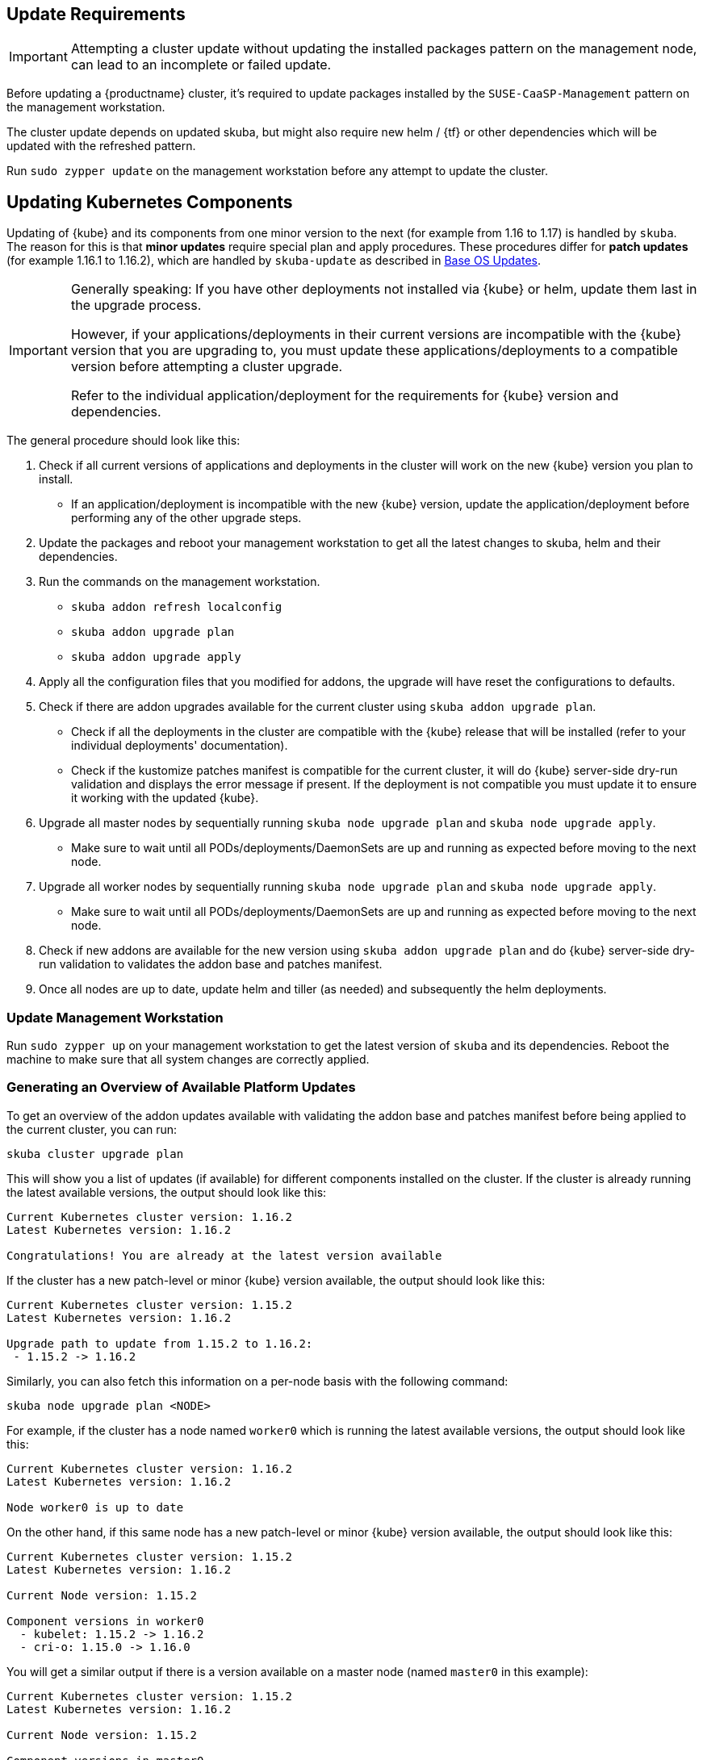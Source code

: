 [#handling-updates]

== Update Requirements

[IMPORTANT]
====
Attempting a cluster update without updating the installed packages pattern on the management node, can lead to an incomplete or failed update.
====

Before updating a {productname} cluster, it's required to update packages installed by the `SUSE-CaaSP-Management` pattern on the management workstation.

The cluster update depends on updated skuba, but might also require new helm / {tf} or other dependencies which will be updated with the refreshed pattern.

Run `sudo zypper update` on the management workstation before any attempt to update the cluster.

== Updating Kubernetes Components

Updating of {kube} and its components from one minor version to the next (for example from 1.16 to 1.17) is handled by `skuba`.
The reason for this is that *minor updates* require special plan and apply procedures.
These procedures differ for *patch updates* (for example 1.16.1 to 1.16.2), which are handled by `skuba-update` as described in <<base-os-updates>>.

[IMPORTANT]
====
Generally speaking: If you have other deployments not installed via {kube} or helm, update them last in the upgrade process.

However, if your applications/deployments in their current versions are incompatible with the {kube} version that you are upgrading to,
you must update these applications/deployments to a compatible version before attempting a cluster upgrade.

Refer to the individual application/deployment for the requirements for {kube} version and dependencies.
====

The general procedure should look like this:

. Check if all current versions of applications and deployments in the cluster will work on the new {kube} version you plan to install.
* If an application/deployment is incompatible with the new {kube} version, update the application/deployment before performing any of the other upgrade steps.
. Update the packages and reboot your management workstation to get all the latest changes to skuba, helm and their dependencies.
. Run the commands on the management workstation.
  * `skuba addon refresh localconfig`
  * `skuba addon upgrade plan`
  * `skuba addon upgrade apply`
. Apply all the configuration files that you modified for addons, the upgrade will have reset the configurations to defaults.
. Check if there are addon upgrades available for the current cluster using `skuba addon upgrade plan`.
* Check if all the deployments in the cluster are compatible with the {kube} release that will be installed (refer to your individual deployments' documentation).
* Check if the kustomize patches manifest is compatible for the current cluster, it will do {kube} server-side dry-run validation and displays the error message if present.
If the deployment is not compatible you must update it to ensure it working with the updated {kube}.
. Upgrade all master nodes by sequentially running `skuba node upgrade plan` and `skuba node upgrade apply`.
* Make sure to wait until all PODs/deployments/DaemonSets are up and running as expected before moving to the next node.
. Upgrade all worker nodes by sequentially running `skuba node upgrade plan` and `skuba node upgrade apply`.
* Make sure to wait until all PODs/deployments/DaemonSets are up and running as expected before moving to the next node.
. Check if new addons are available for the new version using `skuba addon upgrade plan` and do {kube} server-side dry-run validation to validates the addon base and patches manifest.
. Once all nodes are up to date, update helm and tiller (as needed) and subsequently the helm deployments.

=== Update Management Workstation

Run `sudo zypper up` on your management workstation to get the latest version of `skuba` and its dependencies.
Reboot the machine to make sure that all system changes are correctly applied.

=== Generating an Overview of Available Platform Updates

To get an overview of the addon updates available with validating the addon base and patches manifest before being applied to the current cluster, you can run:

----
skuba cluster upgrade plan
----

This will show you a list of updates (if available) for different components
installed on the cluster. If the cluster is already running the latest available
versions, the output should look like this:

----
Current Kubernetes cluster version: 1.16.2
Latest Kubernetes version: 1.16.2

Congratulations! You are already at the latest version available
----

If the cluster has a new patch-level or minor {kube} version available, the
output should look like this:

----
Current Kubernetes cluster version: 1.15.2
Latest Kubernetes version: 1.16.2

Upgrade path to update from 1.15.2 to 1.16.2:
 - 1.15.2 -> 1.16.2
----

Similarly, you can also fetch this information on a per-node basis with the following command:

----
skuba node upgrade plan <NODE>
----

For example, if the cluster has a node named `worker0` which is running the latest available versions, the output should look like this:

----
Current Kubernetes cluster version: 1.16.2
Latest Kubernetes version: 1.16.2

Node worker0 is up to date
----

On the other hand, if this same node has a new patch-level or minor {kube} version available, the output should look like this:

----
Current Kubernetes cluster version: 1.15.2
Latest Kubernetes version: 1.16.2

Current Node version: 1.15.2

Component versions in worker0
  - kubelet: 1.15.2 -> 1.16.2
  - cri-o: 1.15.0 -> 1.16.0
----

You will get a similar output if there is a version available on a master node
(named `master0` in this example):

----
Current Kubernetes cluster version: 1.15.2
Latest Kubernetes version: 1.16.2

Current Node version: 1.15.2

Component versions in master0
  - apiserver: 1.15.2 -> 1.16.2
  - controller-manager: 1.15.2 -> 1.16.2
  - scheduler: 1.15.2 -> 1.16.2
  - etcd: 3.3.11 -> 3.3.15
  - kubelet: 1.15.2 -> 1.16.2
  - cri-o: 1.15.0 -> 1.16.0
----

It may happen that the {kube} version on the control plane is too outdated
for the update to progress. In this case, you would get output similar to the following:

----
Current Kubernetes cluster version: 1.15.0
Latest Kubernetes version: 1.15.0

Unable to plan node upgrade: at least one control plane does not tolerate the current cluster version
----

[TIP]
=====
The control plane consists of these components:

* apiserver
* controller-manager
* scheduler
* etcd
* kubelet
* cri-o
=====


=== Generating an Overview of Available Addon Updates

[NOTE]
====
Due to changes to the way `skuba` handles addons some existing components might be shown as `new addon` in the status output.
This is expected and no cause for concern. For any upgrade afterwards the addon will be considered known and only show available upgrades.
====

[IMPORTANT]
====
{productname} 4.2.1 provides the update of Cilium from 1.5.3 to 1.6.6.
The important change in Cilium 1.6 is usage of {kube} CRDs instead of etcd.
`skuba` performs and automated migration of data from etcd to CRDs.
If that migration is not successful, `skuba` shows the following warning:

_"Could not migrate data from etcd to CRD. Addons upgrade will be continued without it,
which will result in temporary connection loss for currently existing pods and services."_

That warning means that Cilium is going to regenerate all internal data on the first run after upgrade.
It can result in temporary connection loss for pods and services which might take few minutes.
====

Each {kube} cluster version comes with different addons base manifests.
To update your local addons cluster folder definition in-sync with
current {kube} cluster version, please run:

----
skuba addon refresh localconfig
----

To get an overview of the addon updates available with validating the addon base and patches manifest before being applied to the current cluster, you can run:

----
skuba addon upgrade plan
----

This will show you a list of updates (if available) for different addons
installed on the cluster:

----
Current Kubernetes cluster version: 1.17.4
Latest Kubernetes version: 1.17.4

Addon upgrades for 1.17.4:
  - cilium: 1.5.3 -> 1.6.6
  - dex: 2.16.0 (manifest version from 5 to 6)
  - gangway: 3.1.0-rev4 (manifest version from 4 to 5)
  - metrics-server: 0.3.6 (new addon)
----

If the cluster is already running the latest available
versions, the output should look like this:

----
Current Kubernetes cluster version: 1.17.4
Latest Kubernetes version: 1.17.4

Congratulations! Addons are already at the latest version available
----

Before updating the nodes you must apply the addon upgrades to your management workstation.
Please run:

----
skuba addon upgrade apply
----

== Updating Nodes

[NOTE]
====
It is recommended to use a load balancer with active health checks and pool management that
will take care of adding/removing nodes to/from the pool during this process.
====

Updates have to be applied separately to each node, starting with the control
plane all the way down to the worker nodes.

Note that the upgrade via `skuba node upgrade apply` will:

* Upgrade the containerized control plane.
* Upgrade the rest of the {kube} system stack (`kubelet`, `cri-o`).
* Restart services.

During the upgrade to a newer version, the API server will be unavailable.

During the upgrade all the pods in the worker node will be restarted so it is
recommended to drain the pods if your application requires high availability.
In most cases, the restart is handled by `replicaSet`.


=== How To Update Nodes

. Before updating, it is important to know that all the SSH connections made
with the `skuba node (bootstrap, join, upgrade apply)` commands can be done through a bastion.
+
To do so, it is possible to specify the following flags::
* `--bastion`: IP or FQDN of the bastion to connect to the other nodes using SSH
* `--bastion-user`: User identity used to connect to the bastion using SSH (default to target user)
* `--bastion-port`: Port to connect to the bastion using SSH (default 22)
+
. Upgrade the master nodes:
+
----
skuba node upgrade apply --target <MASTER_NODE_IP> --user <USER> --sudo
----
+
. When all master nodes are upgraded, upgrade the worker nodes as well:
+
----
skuba node upgrade apply --target <WORKER_NODE_IP> --user <USER> --sudo
----
+
. Verify that your cluster nodes are upgraded by running:
+
----
skuba cluster upgrade plan
----

[TIP]
====
The upgrade via `skuba node upgrade apply` will:

* upgrade the containerized control plane.
* upgrade the rest of the {kube} system stack (`kubelet`, `cri-o`).
* restart services.
====

=== Check for Upgrades to New Version

Once you have upgraded all nodes, please run `skuba cluster upgrade plan` again.
This will show if any upgrades are available that required the versions you just installed.
If there are upgrades available please repeat the procedure until no more new upgrades are shown.

=== Check for Deprecated APIs before an Upgrade to New Version

We recommend to run the `skuba cluster upgrade check` before upgrading to a new version of kubernetes. This command will inspect all the kubernetes objects defined on your cluster and identify the ones using deprecated or dropped APIs.

[#base-os-updates]
== Base OS Updates

Base operating system updates are handled by `skuba-update`, which works together
with the `kured` reboot daemon.

[#disabling-automatic-updates]
=== Disabling Automatic Updates

Nodes added to a cluster have the service `skuba-update.timer`, which is responsible for running automatic updates, activated by default.

This service calls the `skuba-update` utility and it can be configured with the `/etc/sysconfig/skuba-update` file.

.How skuba-update non-interactive mode works
[NOTE]
====
`skuba-update` uses the flags `--non-interactive` and `--non-interactive-include-reboot-patches`. The `--non-interactive` flag causes zypper to use default answers to questions rather than prompting a user for answers.  In non-interactive mode, the `--non-interactive-include-reboot-patches` flag causes patches with the `rebootSuggested-flag` to not be skipped. Zypper does not perform the reboot directly. Instead, `kured` will be used to safely schedule reboots as needed.
====

To disable the automatic updates on a node, simply `ssh` to it and then configure the skuba-update service by editing the `/etc/sysconfig/skuba-update` file with the following runtime options:

----
## Path           : System/Management
## Description    : Extra switches for skuba-update
## Type           : string
## Default        : ""
## ServiceRestart : skuba-update
#
SKUBA_UPDATE_OPTIONS="--annotate-only"
----

[TIP]
It is not required to reload or restart `skuba-update.timer`.

The `--annotate-only` flag makes the `skuba-update` utility only check if updates are available and annotate the node accordingly.
When this flag is activated no updates are installed at all.

When OS updates are disabled, then you will have to manage OS updates manually. In order to do so, you will have to call `skuba-update` manually on each node.

[WARNING]
====
Do not use `zypper up/zypper patch` commands as these do not manage the {kube} annotations used by `kured`.
If you perform a manual update using these commands you might render your cluster unusable.
====

After that, rebooting the node will depend on whether you have also disabled reboots or not. If you have disabled reboots for this node, then you will have to follow the instructions as given in <<Completely Disabling Reboots>>. Otherwise, you will have to wait until `kured` performs the reboot of the node

=== Completely Disabling Reboots

If you would like to take care of reboots manually, either as a temporary measure or permanently, you can disable them by creating a lock:

----
kubectl -n kube-system annotate ds kured weave.works/kured-node-lock='{"nodeID":"manual"}'
----

This command modifies an annotation (`annotate`) on the daemonset (`ds`) named `kured`.

When automatic reboots are disabled, you will have to manage reboots yourself.
In order to do this, you will have to follow some steps whenever you want to issue a reboot marker for a node.
First of all, you will have to `cordon` and link:{kubedoc}tasks/administer-cluster/safely-drain-node/[`drain`] the node:

----
kubectl cordon <NODE_ID>
kubectl drain --force=true \
  --ignore-daemonsets=true \ // <1>
  --delete-local-data=false \ // <2>
  --grace-period 600 \ // <3>
  --timeout=900s \ // <4>
  <NODE_ID>
----
<1> Core components like `kured` and `cilium` are running as `DaemonSet` and draining those pods will fail if this is not set to `true`.
<2> Continues even if there are pods using `emptyDir` (local data that will be deleted when the node is drained; e.g: `metrics-server`).
<3> Running applications will be notified of termination and given 10 minutes (`600` seconds) to safely store data.
<4> Draining of the node will fail after 15 minutes (`900` seconds) have elapsed without success.

[IMPORTANT]
====
Depending on your deployed applications, you must adjust the values for `--grace-period` and `--timeout` to grant the applications enough time to safely shut down without losing data.
The values here are meant to represent a conservative default for an application like {cap}.

If you do not set these values, applications might never finish and draining of the pod will hang indefinitely.
====

Only then you will be able to manually `reboot` the node safely.

Once the node is back, remember to `uncordon` it so it is scheduleable again:

----
kubectl cordon <NODE_ID>
----

Perform the above steps first on control plane nodes, and afterwards on worker nodes.

[TIP]
====
If the node that should be rebooted does not contain any workload you can skip the above steps and simply reboot the node.
====

=== Manual Unlock

In exceptional circumstances, such as a node experiencing a permanent failure whilst rebooting, manual intervention may be required to remove the cluster lock:

----
kubectl -n kube-system annotate ds kured weave.works/kured-node-lock-
----

This command modifies an annotation (`annotate`) on the daemonset (`ds`) named `kured`.
It explicitly performs an "unset" (`-`) for the value for the annotation named `weave.works/kured-node-lock`.
